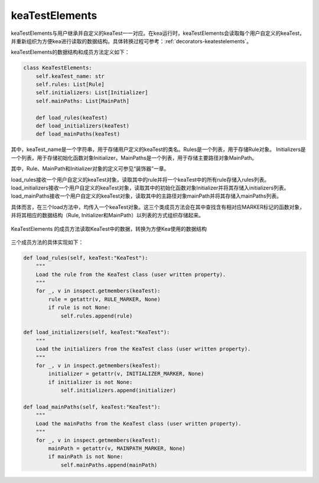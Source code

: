 keaTestElements
=========================

keaTestElements与用户继承并自定义的keaTest一一对应。在kea运行时，keaTestElements会读取每个用户自定义的keaTest，
并重新组织为方便kea进行读取的数据结构。具体转换过程可参考：:ref:`decorators-keatestelements`。


keaTestElements的数据结构和成员方法定义如下：

.. code-block:: python

    class KeaTestElements:
        self.keaTest_name: str
        self.rules: List[Rule]
        self.initializers: List[Initializer]
        self.mainPaths: List[MainPath]

        def load_rules(keaTest)
        def load_initializers(keaTest)
        def load_mainPaths(keaTest)

其中，keaTest_name是一个字符串，用于存储用户定义的keaTest的类名。Rules是一个列表，用于存储Rule对象。
Initializers是一个列表，用于存储初始化函数对象Initializer。MainPaths是一个列表，用于存储主要路径对象MainPath。

其中，Rule、MainPath和Initializer对象的定义可参见“装饰器”一章。

load_rules接收一个用户自定义的keaTest对象，读取其中的rule并将一个keaTest中的所有rule存储入rules列表。
load_initializers接收一个用户自定义的keaTest对象，读取其中的初始化函数对象Initializer并将其存储入initializers列表。
load_mainPaths接收一个用户自定义的keaTest对象，读取其中的主路径对象mainPath并将其存储入mainPaths列表。

具体而言，在三个load方法中，均传入一个keaTest对象。这三个类成员方法会在其中查找含有相对应MARKER标记的函数对象，
并将其相应的数据结构（Rule, Initializer和MainPath）以列表的方式组织存储起来。

.. figure:: ../../../images/keaTestElements-loader.png
    :align: center

    KeaTestElements 的成员方法读取KeaTest中的数据，转换为方便Kea使用的数据结构

三个成员方法的具体实现如下：

.. code-block:: python

    def load_rules(self, keaTest:"KeaTest"):
        """
        Load the rule from the KeaTest class (user written property).
        """
        for _, v in inspect.getmembers(keaTest):
            rule = getattr(v, RULE_MARKER, None)
            if rule is not None:
                self.rules.append(rule)

    def load_initializers(self, keaTest:"KeaTest"):
        """
        Load the initializers from the KeaTest class (user written property).
        """
        for _, v in inspect.getmembers(keaTest):
            initializer = getattr(v, INITIALIZER_MARKER, None)
            if initializer is not None:
                self.initializers.append(initializer)

    def load_mainPaths(self, keaTest:"KeaTest"):
        """
        Load the mainPaths from the KeaTest class (user written property).
        """
        for _, v in inspect.getmembers(keaTest):
            mainPath = getattr(v, MAINPATH_MARKER, None)
            if mainPath is not None:
                self.mainPaths.append(mainPath)